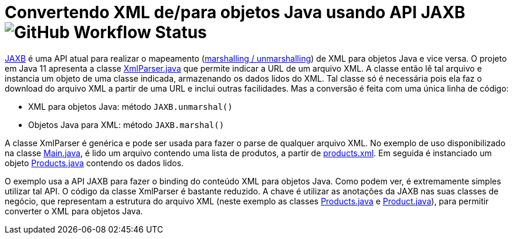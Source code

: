 = Convertendo XML de/para objetos Java usando API JAXB image:https://img.shields.io/github/workflow/status/manoelcampos/xml-parsing-jaxb/maven[GitHub Workflow Status]

https://javaee.github.io/jaxb-v2/[JAXB] é uma API atual para realizar o mapeamento (https://en.wikipedia.org/wiki/Marshalling_(computer_science)[marshalling / unmarshalling]) de XML para objetos Java e vice versa. O projeto em Java 11 apresenta a classe link:src/main/java/com/manoelcampos/xmlparsing/XmlParser.java[XmlParser.java] que permite
indicar a URL de um arquivo XML. A classe então lê tal arquivo e instancia um objeto de uma classe indicada, armazenando os dados lidos do XML. Tal classe só é necessária pois ela faz o download do arquivo XML a partir de uma URL e inclui outras facilidades. Mas a conversão é feita com uma única linha de código:

- XML para objetos Java: método `JAXB.unmarshal()`
- Objetos Java para XML: método `JAXB.marshal()`

A classe XmlParser é genérica e pode ser usada para fazer o parse de qualquer arquivo
XML. No exemplo de uso disponibilizado na classe link:src/main/java/com/manoelcampos/Main.java[Main.java], é lido um arquivo contendo uma lista de produtos, a partir de https://raw.githubusercontent.com/manoelcampos/xml-parsing-jaxb/master/products.xml[products.xml]. Em seguida é instanciado um objeto link:src/main/java/com/manoelcampos/products/Products.java[Products.java]
contendo os dados lidos.

O exemplo usa a API JAXB para fazer o binding do conteúdo XML para objetos Java. Como podem ver, é extremamente simples utilizar tal API. O código da classe XmlParser é bastante reduzido. A chave é utilizar as anotações da JAXB nas suas classes de negócio, que representam a estrutura do arquivo XML (neste exemplo as classes link:src/main/java/com/manoelcampos/products/Products.java[Products.java] e link:src/main/java/com/manoelcampos/products/Product.java[Product.java]), para permitir converter o XML para objetos Java.

